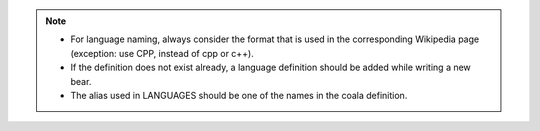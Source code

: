 .. note::

    - For language naming, always consider the format that is used in the
      corresponding Wikipedia page (exception: use CPP, instead
      of cpp or c++).
    - If the definition does not exist already, a language definition
      should be added while writing a new bear.
    - The alias used in LANGUAGES should be one of the
      names in the coala definition.

